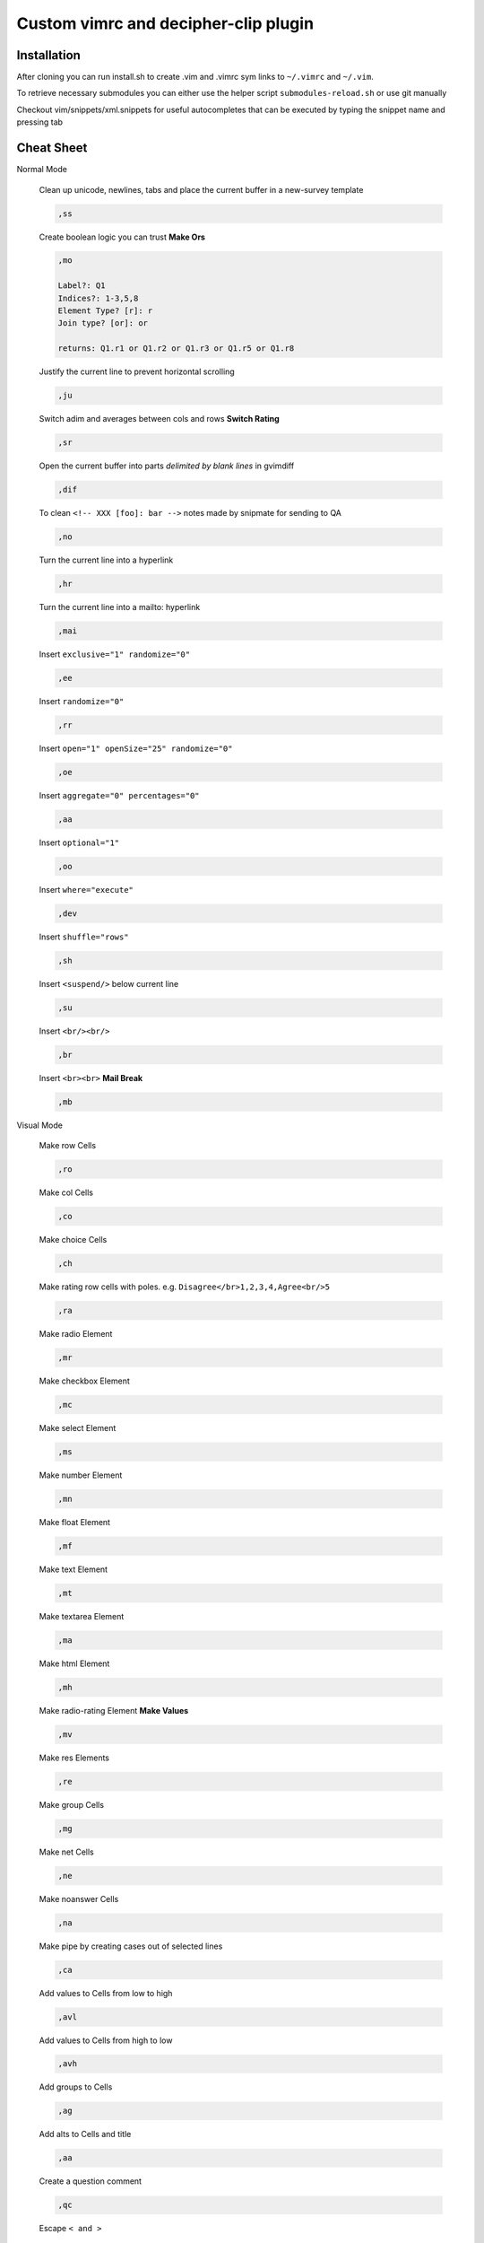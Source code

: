 ########################################
Custom vimrc and decipher-clip plugin
########################################


Installation
============
After cloning you can run install.sh to create .vim and .vimrc sym links
to ``~/.vimrc`` and ``~/.vim``.

To retrieve necessary submodules you can either use the helper
script ``submodules-reload.sh`` or use git manually

Checkout vim/snippets/xml.snippets for useful autocompletes
that can be executed by typing the snippet name and pressing tab


Cheat Sheet
===========

Normal Mode

    Clean up unicode, newlines, tabs and place the current buffer in a new-survey template

    .. code-block::

        ,ss

    Create boolean logic you can trust **Make Ors**

    .. code-block::

        ,mo

        Label?: Q1
        Indices?: 1-3,5,8
        Element Type? [r]: r
        Join type? [or]: or

        returns: Q1.r1 or Q1.r2 or Q1.r3 or Q1.r5 or Q1.r8

    Justify the current line to prevent horizontal scrolling

    .. code-block::

        ,ju

    Switch adim and averages between cols and rows **Switch Rating**

    .. code-block::

        ,sr

    Open the current buffer into parts *delimited by blank lines* in gvimdiff

    .. code-block::

        ,dif

    To clean ``<!-- XXX [foo]: bar -->`` notes made by snipmate for sending to QA

    .. code-block::

        ,no

    Turn the current line into a hyperlink

    .. code-block::

        ,hr

    Turn the current line into a mailto: hyperlink

    .. code-block::

        ,mai

    Insert ``exclusive="1" randomize="0"``

    .. code-block::

        ,ee

    Insert ``randomize="0"``

    .. code-block::

        ,rr

    Insert ``open="1" openSize="25" randomize="0"``

    .. code-block::

        ,oe

    Insert ``aggregate="0" percentages="0"``

    .. code-block::

        ,aa

    Insert ``optional="1"``

    .. code-block::

        ,oo

    Insert ``where="execute"``

    .. code-block::

        ,dev

    Insert ``shuffle="rows"``

    .. code-block::

        ,sh

    Insert ``<suspend/>`` below current line

    .. code-block::

        ,su

    Insert ``<br/><br/>``

    .. code-block::

        ,br

    Insert ``<br><br>`` **Mail Break**

    .. code-block::

        ,mb


Visual Mode

    Make row Cells

    .. code-block::

        ,ro

    Make col Cells

    .. code-block::

        ,co

    Make choice Cells

    .. code-block::

        ,ch

    Make rating row cells with poles. e.g. ``Disagree</br>1,2,3,4,Agree<br/>5``

    .. code-block::

        ,ra

    Make radio Element

    .. code-block::

        ,mr

    Make checkbox Element

    .. code-block::

        ,mc

    Make select Element

    .. code-block::

        ,ms

    Make number Element

    .. code-block::

        ,mn

    Make float Element

    .. code-block::

        ,mf

    Make text Element

    .. code-block::

        ,mt

    Make textarea Element

    .. code-block::

        ,ma

    Make html Element

    .. code-block::

        ,mh

    Make radio-rating Element **Make Values**

    .. code-block::

        ,mv

    Make res Elements

    .. code-block::

        ,re

    Make group Cells

    .. code-block::

        ,mg

    Make net Cells

    .. code-block::

        ,ne

    Make noanswer Cells

    .. code-block::

        ,na

    Make pipe by creating cases out of selected lines

    .. code-block::

        ,ca

    Add values to Cells from low to high

    .. code-block::

        ,avl

    Add values to Cells from high to low

    .. code-block::

        ,avh

    Add groups to Cells

    .. code-block::

        ,ag

    Add alts to Cells and title

    .. code-block::

        ,aa

    Create a question comment

    .. code-block::

        ,qc

    Escape ``< and >``

    .. code-block::

        ,es

    Comment out some text **HTML Comment**

    .. code-block::

        ,hc

    Pull text node into configurable style **Make Extras**

    .. code-block::

        ,me

    HTML escape spaces **Quote Spaces**

    .. code-block::

        ,qs

    Strip text-nodes from selected Cells

    .. code-block::

        ,st

    Switch selected Cells between cols and rows

    .. code-block::

        ,sw

    URL escape selection **Quote URL**

    .. code-block::

        ,qu

    Clean out common utf-8 chars and remove excessive tabs, newlines, etc

    .. code-block::

        ,cl
